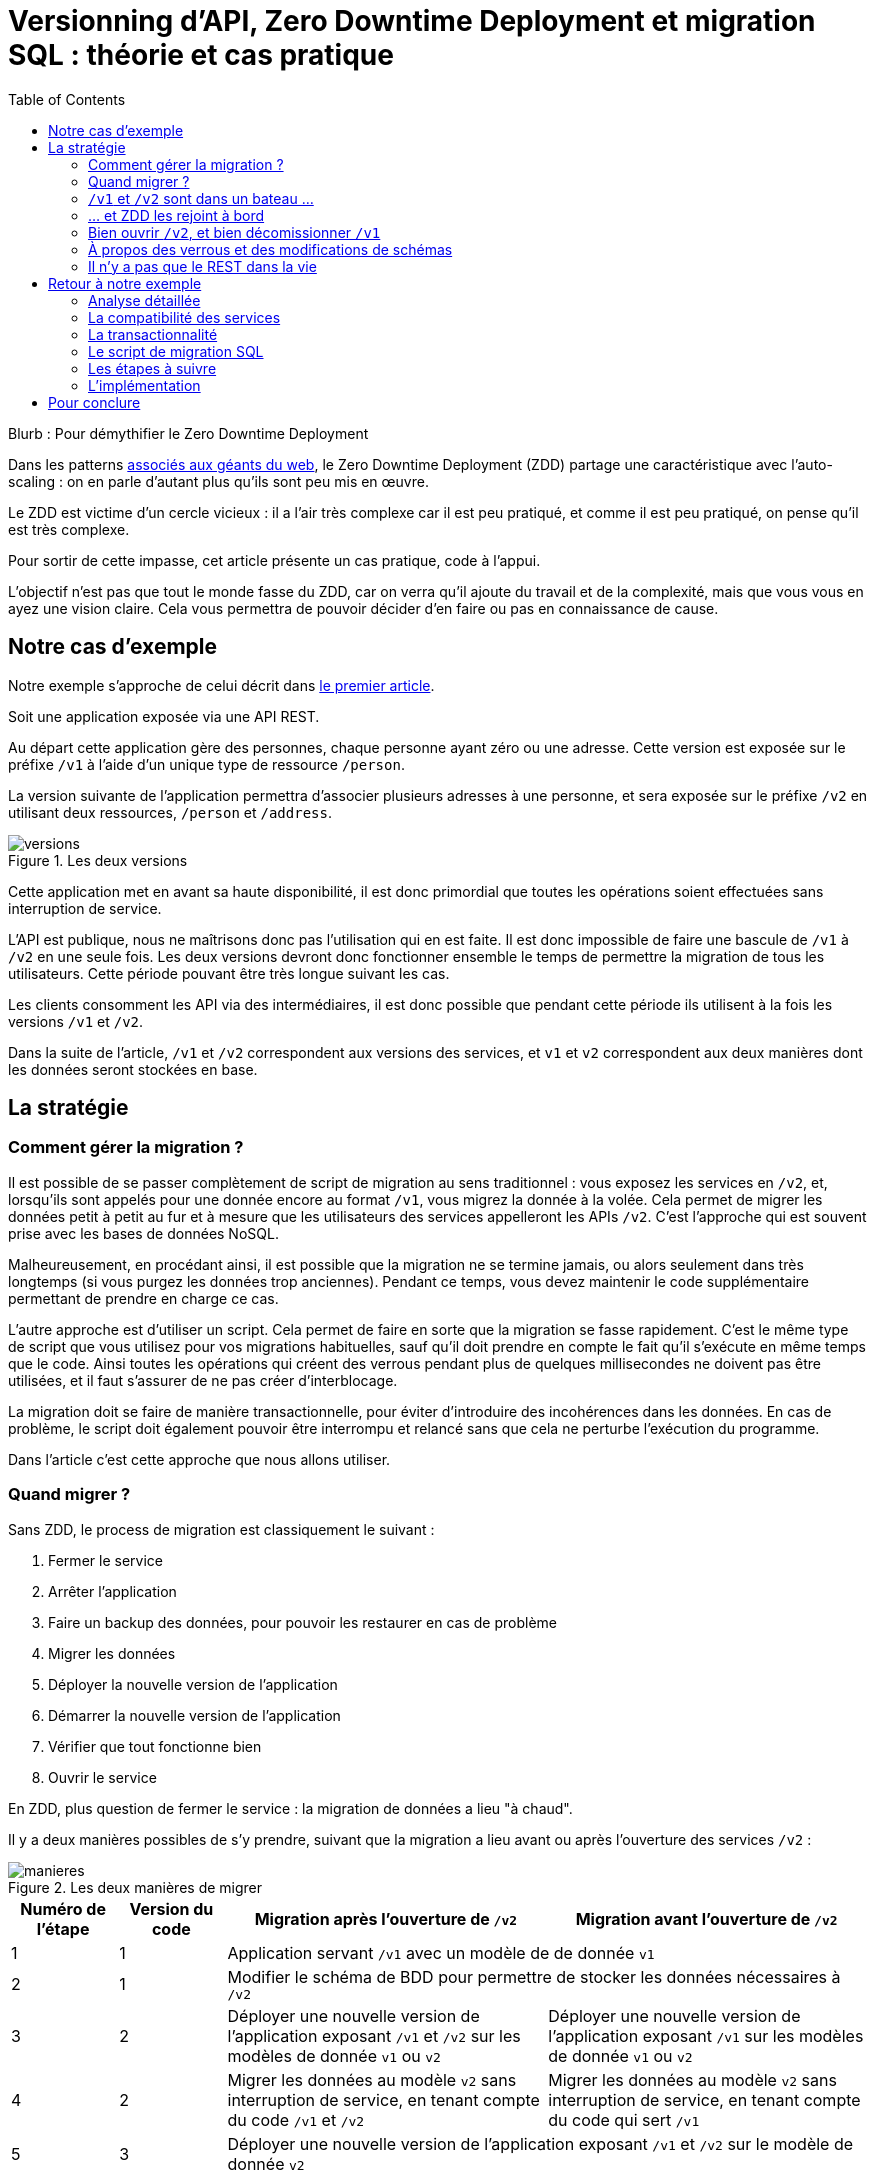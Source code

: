 = Versionning d'API, Zero Downtime Deployment et migration SQL : théorie et cas pratique
:toc:

Blurb : Pour démythifier le Zero Downtime Deployment

Dans les patterns link:http://blog.octo.com/zero-downtime-deployment/[associés aux géants du web], le Zero Downtime Deployment (ZDD) partage une caractéristique avec l'auto-scaling : on en parle d'autant plus qu'ils sont peu mis en œuvre.

Le ZDD est victime d'un cercle vicieux : il a l'air très complexe car il est peu pratiqué, et comme il est peu pratiqué, on pense qu'il est très complexe.

Pour sortir de cette impasse, cet article présente un cas pratique, code à l'appui.

L'objectif n'est pas que tout le monde fasse du ZDD, car on verra qu'il ajoute du travail et de la complexité, mais que vous vous en ayez une vision claire.
Cela vous permettra de pouvoir décider d'en faire ou pas en connaissance de cause.

## Notre cas d'exemple

Notre exemple s'approche de celui décrit dans link:http://blog.octo.com/zero-downtime-deployment/[le premier article].

Soit une application exposée via une API REST.

Au départ cette application gère des personnes, chaque personne ayant zéro ou une adresse. Cette version est exposée sur le préfixe `/v1` à l'aide d'un unique type de ressource `/person`.

La version suivante de l'application permettra d'associer plusieurs adresses à une personne, et sera exposée sur le préfixe `/v2` en utilisant deux ressources, `/person` et `/address`.

image::versions.png[title="Les deux versions"]

Cette application met en avant sa haute disponibilité, il est donc primordial que toutes les opérations soient effectuées sans interruption de service.

L'API est publique, nous ne maîtrisons donc pas l'utilisation qui en est faite.
Il est donc impossible de faire une bascule de `/v1` à `/v2` en une seule fois.
Les deux versions devront donc fonctionner ensemble le temps de permettre la migration de tous les utilisateurs.
Cette période pouvant être très longue suivant les cas.

Les clients consomment les API via des intermédiaires, il est donc possible que pendant cette période ils utilisent à la fois les versions `/v1` et `/v2`.

Dans la suite de l'article, `/v1` et `/v2` correspondent aux versions des services, et `v1` et `v2` correspondent aux deux manières dont les données seront stockées en base.

## La stratégie

### Comment gérer la migration ?

Il est possible de se passer complètement de script de migration au sens traditionnel :
vous exposez les services en `/v2`, et, lorsqu'ils sont appelés pour une donnée encore au format  `/v1`, vous migrez la donnée à la volée.
Cela permet de migrer les données petit à petit au fur et à mesure que les utilisateurs des services appelleront les APIs `/v2`.
C'est l'approche qui est souvent prise avec les bases de données NoSQL.

Malheureusement, en procédant ainsi, il est possible que la migration ne se termine jamais, ou alors seulement dans très longtemps (si vous purgez les données trop anciennes).
Pendant ce temps, vous devez maintenir le code supplémentaire permettant de prendre en charge ce cas.

L'autre approche est d'utiliser un script.
Cela permet de faire en sorte que la migration se fasse rapidement.
C'est le même type de script que vous utilisez pour vos migrations habituelles, sauf qu'il doit prendre en compte le fait qu'il s'exécute en même temps que le code.
Ainsi toutes les opérations qui créent des verrous pendant plus de quelques millisecondes ne doivent pas être utilisées, et il faut s'assurer de ne pas créer d'interblocage.

La migration doit se faire de manière transactionnelle, pour éviter d'introduire des incohérences dans les données.
En cas de problème, le script doit également pouvoir être interrompu et relancé sans que cela ne perturbe l'exécution du programme.

Dans l'article c'est cette approche que nous allons utiliser.

### Quand migrer ?

Sans ZDD, le process de migration est classiquement le suivant :

. Fermer le service
. Arrêter l'application
. Faire un backup des données, pour pouvoir les restaurer en cas de problème
. Migrer les données
. Déployer la nouvelle version de l'application
. Démarrer la nouvelle version de l'application
. Vérifier que tout fonctionne bien
. Ouvrir le service

En ZDD, plus question de fermer le service : la migration de données a lieu "à chaud".

Il y a deux manières possibles de s'y prendre, suivant que la migration a lieu avant ou après l'ouverture des services  `/v2` :

image::manieres.png[title="Les deux manières de migrer"]

[cols="1,1,3,3", options="header"]
|===
|Numéro de l'étape
|Version du code
|Migration après l'ouverture de `/v2`
|Migration avant l'ouverture de `/v2`
|1|1
2+|Application servant `/v1` avec un modèle de de donnée `v1`
|2|1
2+|Modifier le schéma de BDD pour permettre de stocker les données nécessaires à `/v2`
|3|2
|Déployer une nouvelle version de l'application exposant `/v1` et `/v2` sur les modèles de donnée `v1` ou  `v2`
|Déployer une nouvelle version de l'application exposant `/v1` sur les modèles de donnée `v1` ou  `v2`
|4|2
|Migrer les données au modèle  `v2` sans interruption de service, en tenant compte du code `/v1` et `/v2`
|Migrer les données au modèle  `v2` sans interruption de service, en tenant compte du code qui sert `/v1`
|5|3
2+|Déployer une nouvelle version de l'application exposant `/v1` et `/v2` sur le modèle de donnée `v2`
|6|3
2+|Nettoyer le schéma de BDD des artefacts `v1`
|7|4
2+|Déployer une nouvelle version de l'application gérant `/v2` sur le modèle de donnée `v2`
|===

La première approche permet d'ouvrir les services `/v2` plus rapidement car il n'y a pas besoin d'attendre la migration des données.

La seconde approche est plus simple :

- la version exposant de l'application fonctionnant avec les modèles de données `v1` et `v2` n'expose que les services `/v1`, vous faites ainsi l'économie du cas où un appel de service `/v2` accède à des données `v1` ;
- pendant la migration de données, les services `/v2` ne sont pas encore exposés, cela veut dire moins de patterns d'accès aux données à prendre en compte pour désigner une migration évitant les incohérences de données et les interblocages.

Sauf si votre process de migration est extrêmement long, la seconde approche est à privilégier, et c'est celle qui sera utilisée dans la suite de l'article.

###  `/v1` et `/v2` sont dans un bateau …

Les migrations d'APIs ouvertes posent deux problèmes métier et un problème technique.

#### Comment migrer les données ?

Le premier problème, valable aussi pour les API fermées, est de savoir comment migrer les données de `/v1` à `/v2`.
Je ne parle pas d'un point de vue technique mais bien d'un point de vue métier :
la sémantique change entre les deux versions, il faut donc déterminer comment transformer les données de `/v1` en `/v2` d'une manière qui soit logique et qui ne surprenne pas les utilisateur·rice·s de l'API.

Dans notre cas la solution est immédiate : `/v1` a au plus une seule adresse, et `/v2` peut en avoir plusieurs, l'adresse de `/v1` devient donc une des adresses de `/v2`.

#### Comment gérer la rétro-compatibilité ?

L'autre problème est de savoir comment interpréter en `/v1` des données `/v2`. En effet si l'API est ouverte, vos utilisateur·rice·s peuvent appeler vos services `/v1` alors que les données sont déjà au modèle `/v2`.

Il est souvent plus compliqué que le premier car au fur et à mesure des évolutions, les API ont tendance à devenir plus riches.
Accéder à des données plus riches de la `/v2` au travers du prisme plus étroit de l'API `/v1` peut être un vrai casse-tête.

Si c'est le seul moyen que cette transition se passe bien, il est parfois nécessaire d'adapter le design de l'API `/v2`.

C'est un équilibre à trouver entre la facilité de transition, des restrictions possibles à ajouter pour les appelants de l'API, et le temps à investir.

#### Comment répondre vite et bien ?

Le problème technique est de parvenir à rendre les différents services, y compris la compatibilité, tout en s'assurant de toujours avoir des données cohérentes et sans (trop) pénaliser les performances.
Si, entre les deux versions, les données ne sont plus structurées de la même manière, la gestion de la compatibilité peut demander de croiser les données de plusieurs tables.

Ainsi dans notre exemple,  en  `v1` les adresses sont stockées dans la table `person` alors qu'en `v2` elles sont dans une table `address` séparée.
Pendant la période de compatibilité, il faut que les appels à  `v1` qui mettent à jour le nom de la personne et son adresse modifient les deux tables de manière transactionnelle pour éviter qu'une lecture `v1` qui se produirait au même moment ne renvoie des données incohérentes.
De plus, il faut parvenir à le faire sans avoir à poser trop de verrous en base de données, car cela raletit les accès.

La meilleure stratégie est de privilégier une approche que vous maîtrisez bien et qui donne des résultats acceptables plutôt qu'une solution plus efficace ou plus rapide mais plus complexe.

Dans tous les cas, des tests sont absolument essentiels.

Pour servir les deux versions de l'API, vous pouvez utiliser une application unique ou choisir de séparer votre code en deux applications, une par version de services.
Cette question n'étant pas structurante pour la question du ZDD, nous choisissons de ne pas la traiter ici.
Dans notre exemple, nous avons choisi de n'avoir qu'une seule application.

### … et ZDD les rejoint à bord

Sans ZDD la situation est claire : on arrête l'application, les données sont migrées, et on redémarre l'application dans la nouvelle version.
Il y a donc un avant et un après.

Avec ZDD la migration s'effectue à chaud pendant que les services sont disponibles, s'ajoute une situation intermédiaire.

Pendant cette période, les données peuvent donc être encore stockées au format  `/v1` ou migrées au format  `/v2`.

Il faut alors parvenir à déterminer dans quel état sont les données : pour savoir quel code doit être appelé il faut savoir si la donnée a été migrée ou pas.
De plus, le morceau de code en charge de cela va être exécuté très souvent, il doit donc être très efficace.

En cas de difficulté, la solution qui devrait fonctionner dans tous les cas est d'ajouter dans les tables impliquées un numéro indiquant la "version de schéma" de la donnée correspondante, et qui sera incrémenté lors de la migration de la donnée.
Dans ce cas l'opération de vérification est très simple et rapide.
L'opération d'ajout de colonne est alors à faire en avance de phase, ce qui augmente le travail nécessaire à la migration.

Si vous choisissez de faire la migration de données après l'ouverture de `/v2`, s'ajoute le cas où on appelle une api `/v2` alors que la donnée est encore stockée au format `v1`. Il faut alors migrer la donnée à chaud, de manière transactionnelle en limitant les ralentissements induits.

Pour résumer, il y a quatre situations :

[cols="h,,", options="header"]
|===
|
|Appel `/v1`
|Appel  `/v2`
|Données stockées au format `v1`
|Répondre comme auparavant
|(Seulement si migration après ouverture de `/v2`) Migrer les données à chaud
|Données stockées au format `v2`
|Compatibilité `v1`
|Répondre avec la nouvelle sémantique
|===

### Bien ouvrir `/v2`, et bien décomissionner `/v1`

Lorsque vous ouvrez `/v2` pour la première fois, faites-attention à la manière dont la bascule vers la nouvelle version est faite.

Avant de rendre les nouveaux endpoints accessibles, assurez-vous que tous les serveurs utilisent la dernière version de l'application. Dans le cas contraire, si vous appelez un `/v1` alors que la donnée correspondante a été migrée en `v2` le code ne saura pas la lire correctement et risque de planter ou de renvoyer une information fausse.

Un autre problème se pose suivant la manière dont vous avez implémenté les modifications de donnée lorsque vous appelez une API `/v1`.

Le premier cas consiste à sauvegarder la donnée au format `v2`, mais cela veut dire qu'à nouveau, les versions précédentes de l'application ne pourront pas la lire.
La solution la plus simple est alors d'utiliser le link:http://blog.octo.com/feature-flipping/[feature flipping] pour faire basculer le code.

Dans le cas contraire, votre code doit détecter sous quel format la donnée est stockée, et la resauvegarder sous ce même format : une donnée `v1` reste en `v1`, et une donnée `v2` reste en `v2`.
On évite le feature flipping, mais en échange le code est plus complexe.

Pour décomissionner `/v1` il suffit de rendre les endpoints inaccessibles, la suppression du code peut se faire plus tard.

### À propos des verrous et des modifications de schémas

Comme on vient de le voir, le ZDD s'appuie beaucoup sur l'utilisation de la base de données, et notamment ses fonctionnalités d'accès concurrent.
Si vos comportements métiers sont simples, que vous utilisez un ORM, et que vous avez des tests de performances automatisés, il s'agit d'un domaine auquel vous n'avez pas souvent à vous intéresser.
Si vous vous y prenez mal, il est facile de bloquer la base, renvoyer des erreurs (en cas d'interblocage), ou des résultats incohérents.

Notre conseil est de bien vous documenter en amont voire de faire des POC pour éviter d'avoir à refaire un design parce que votre base de données ne fonctionne pas comme vous l'imaginiez.
Ne faites pas confiance à des souvenirs ou à des rumeurs : lisez en détail la documentation correspondant à la version de l'outil que vous utilisez, et surtout testez !

Si vous n'avez jamais creusé ces sujets ou que vous êtes rouillé·e, la première migration vous demandera sûrement pas mal de travail, et vous donnera quelques sueurs froides lorsque vous l'exécuterez.
Mais dites-vous que toutes les opérations suivantes manipuleront les mêmes concepts, et se passeront donc beaucoup mieux.

### Il n'y a pas que le REST dans la vie

REST possède deux caractéristiques qui en font un candidat idéal pour le ZDD :

- exposer plusieurs versions de services est une pratique standard ;
- les appels sont supposés être sans état.

Si vos services sont exposés d'une autre manière, il faudra donc vous intéresser à ces sujets.
Les sessions, comme tous les types de cache, peuvent demander une attention particulière si les données qu'elles contiennent font l'objet d'un changement de structure entre versions.

## Retour à notre exemple

Nous prenons l'hypothèse où le modèle de données suit directement les ressources à exposer.
L'adresse est initialement un champ de la table `person`, et est migrée dans une table `address` distincte.

image::schema.png[title="L'évolution du schéma"]

Nous n'utilisons pas de colonne spécifique pour stocker la "version de schéma" des objet. À la place nous allons vérifier en base la manière dont les données sont stockées : si la table `person` contient une adresse, c'est qu'elle est en version `v1`, sinon il faut vérifier l'existence d'une adresse dans la table dédiée. Cela évite d'alourdir le schéma SQL, mais augmente le nombre de requêtes exécutées.

Les étapes à suivre pour la migration :

. Version initiale : l'adresse est dans la colonne `address` de la table `person`, le code ne sait fonctionner que de cette manière.
. Ajout de la nouvelle table `address` dans la base de données, à cette étape le code ne connaît pas encore cette table.
. Déploiement du code qui fournit l'api `/v1` et qui est compatible avec les deux manières de stocker l'adresse.
. Exécution du script de migration.
. Déploiement du code qui fournit les api `/v1` et  `/v2` et qui est compatible avec la nouvelle manière de stocker l'adresse, la colonne `address` de la table `person` n'est plus utilisée par le code.
. Suppression de la colonne `address` de la table `person`.

Le ZDD a pour conséquence d'ajouter des versions de code et des migrations de schémas intermédiaires.
Dans un environnement où les déploiements ne sont pas automatisés, cela signifie une augmentation de la charge de travail et donc du risque d'erreur.
Mieux vaut donc s'outiller et disposer d'un pipeline de livraison fiable avant de se lancer.

### Analyse détaillée

### La compatibilité des services

Dans notre exemple le problème de compatibilité est le suivant : une fois une personne migrée, elle peut avoir plusieurs adresses.
Que faire quand on récupère cette même personne en passant par l'API `/v1` ?

Ici il n'y a pas de réponse évidente : il n'y a pas de notion d'adresse préférée, ou de dernière adresse utilisée qui fournirait une manière de discriminer les différentes possibilités.
Comme la réponse influe sur le comportement de l'API, c'est une décision à prendre par les personnes du métier.

La solution choisie ici est de renvoyer une adresse parmi celle dans la liste.
Elle n'est pas parfaite, mais elle peut être acceptable suivant l'usage qui en est fait : il revient aux personnes du métier d'en décider.

### La transactionnalité

Pour résoudre la question de transactionnalité, nous avons choisi la solution la plus simple : poser un verrou sur les entrées correspondantes de la table `person`.

Si toutes les opérations suivent le même principe, ce verrou joue le rôle d'une link:https://fr.wikipedia.org/wiki/Exclusion_mutuelle[mutex] en s'assurant que les appels s'exécutent bien l'un après l'autre : lorsqu'une opération pose un risque, elle commence par demander l'accès à ce verrou, et pour cela elle doit attendre son tour.

Exemple avec un appel à `PUT /v1/people/127` alors que la personne correspondante est stockée au format `v2` mais n'a pas encore d'adresse.

Exemple sans verrou :
[cols=",", options="header"]
|===
|Fil d'exécution 1
|Fil d'exécution 2
|`PUT /v1/people/127/addresses`
|`PUT /v1/people/127/addresses`
|`BEGIN`
|`BEGIN`
|`SELECT * from person where id = 127` pour récupérer la personne, vérifie qu'il n'y a pas d'adresse et que les autres champs ne sont pas à modifier
|`SELECT * from person where id = 127` pour récupérer la personne, vérifie qu'il n'y a pas d'adresse et que les autres champs ne sont pas à modifier
|`SELECT * from address where id_person = 127` pour récupérer une adresse à mettre à jour, n'en trouve pas et déduit donc qu'il faut en insérer une
|`SELECT * from address where id_person = 127` pour récupérer une adresse à mettre à jour, n'en trouve pas et déduit donc qu'il faut en insérer une
|`INSERT INTO address …` pour insérer l'adresse
|`INSERT INTO address …` pour insérer l'adresse
|`commit`
|`commit`
|===

Résultat : la personne se retrouve avec deux adresses !

Exemple avec verrou :
[cols=",", options="header"]
|===
|Fil d'exécution 1
|Fil d'exécution 2
|`PUT /v1/people/127/addresses`
|`PUT /v1/people/127/addresses`
|`BEGIN`
|`BEGIN`
|`SELECT address from person where id = 127 FOR UPDATE` pour récupérer la personne, vérifie qu'il n'y a pas d'adresse et que les autres champs ne sont pas à modifier *et verrouille la ligne*
|
|`SELECT * from address where id_person = 127` pour récupérer une adresse à mettre à jour, n'en trouve pas et déduit donc qu'il faut en insérer une
|
|`INSERT INTO address …` pour insérer l'adresse
|
|`commit` qui relache le verrou sur `person`
|
|
|`SELECT address from person where id = 127 FOR UPDATE` pour récupérer la personne, vérifie qu'il n'y a pas d'adresse et que les autres champs ne sont pas à modifier *et verrouille la ligne, attendait que le verrou sur `person` soit disponible*
|
|`SELECT id, address FROM address WHERE id_person = 127` récupère l'adresse
|
|`SELECT * from address where id_person = 127` pour récupérer une adresse à mettre à jour, trouve l'adresse insérée par l'autre fil d'exécution
|
|`UPDATE address set address = … where id = 4758` met à jour l'adresse
|
|`commit` qui relâche le verrou sur `person`
|===

Résultat : une seule adresse.

### Le script de migration SQL

Le script de migration déplace les données par blocs de `person` à `address`.

Dans notre exemple, une fois le code basculé à la nouvelle version, toutes les données sont écrites au format `v2`, qu'il s'agisse des créations ou des modifications.

La migration est donc irréversible, nous savons qu'il suffit de migrer toutes les données une fois pour que le travail soit fait.

* Il commence par récupérer l' `id` de `person` le plus élevé. Comme le script est lancé après le déploiement de la nouvelle version, toutes les personnes créées après ce moment le sont avec une adresse stockée dans `address`. Cela signifie que le script peut s'arrêter à cette valeur.
* Le script itère par groupes de `person` de 0 à l' `id` qu'il vient de récupérer. Le pas de l'itération est à déterminer expérimentalement : un pas plus grand permet de faire moins de requêtes donc de diminuer le temps total de la migration, au détriment du temps unitaire de chaque itération, et donc du temps où les verrous existent en base.
** Il démarre une transaction.
** Il sélectionne les `id` des personnes qui ont une adresse, et les verrouille.
** Il insère dans `address` les données correspondantes à l'aide d'un `INSERT … SELECT …``.
** Il vide le champs `address` de ces entrées dans la table `person`.
** Il valide la transaction, relâchant ainsi les données.

En cas d'arrêt du script, les données déjà migrées ne sont pas perdues, et relancer le script ne pose pas de problèmes, les données migrées n'étant pas retraitées.

### Les étapes à suivre

. Version initiale fournissant l'API `/v1` et où l'adresse est stockée dans la colonne `address` de la table `person`.
. Ajout en base de la table `address`, non encore utilisée par le code. La création d'une table n'a en principe aucun impact sur la base mais il faut le vérifier.
. Fournit l'API `/v1`, stocke l'adresse dans la table `address` et sait la lire aux deux endroits. Lors d'une lecture en `/v1` sur une donnée `v1` la donnée n'est pas migrée en `v2` pour garder le code plus simple.
. Migration des adresses vers la table `address`.
. Fournit les API `/v1` et `/v2`, et ne sait la lire qu'au format `v2`, suppression de la colonne `address` de la table `person` du code, la colonne est alors toujours en base.
. Suppression en base de la colonne `address` de la table `person`. Dans certaines bases de données, supprimer une colonne déclenche la réécriture de toute la table et ne peut donc se faire en ZDD. On se contente donc d'une suppression logique, par exemple en ajoutant un underscore devant son nom, et en la "recyclant" lorsqu'on a besoin d'une nouvelle colonne.

### L'implémentation

L'implémentation se trouve link:https://github.com/archiloque/zdd_java_sql[sur GitHub].
Le code est en open source sous licence MIT, vous pouvez donc vous en servir.

Chaque étape de la migration est dans un module à part, cela permet de facilement examiner ce qui se passe sans avoir à manipuler git.

Le code est en Java et utilise la bibliothèque link:http://www.dropwizard.io/[Dropwizard].
La base de donnée est PostgreSQL, l'accès se fait via Hibernate, et les migrations SQL utilisent link:http://www.liquibase.org[Liquibase].

Quelques éléments saillants :

- À l'étape 3 le link:https://github.com/archiloque/zdd_java_sql/blob/master/v3/src/main/java/com/octo/zdd_java_sql/db/PersonDAO.java[DAO de personne] avec les méthodes permettant de poser des verrous pour éviter les incohérences.
- À l'étape 4 le link:https://github.com/archiloque/zdd_java_sql/blob/master/v4/src/main/java/com/octo/zdd_java_sql/migrations/AddressToDedicatedTableMigration.java[script de migration]. Comme il s'agit d'un script et pas d'une requête unique, il est sous forme d'une classe Java link:https://github.com/archiloque/zdd_java_sql/blob/master/v4/src/main/resources/migrations.xml[appelée depuis Liquibase].
- À l'étape 6 il est possible de link:https://github.com/archiloque/zdd_java_sql/blob/master/v6/src/main/resources/migrations.xml#L48[supprimer la colonne `address`] car link:https://www.postgresql.org/docs/9.4/static/sql-altertable.html[PostgreSQL se contente de la rendre invisible, et récupère l'espace plus tard].

## Pour conclure

Faire du ZDD n'est pas magique : cela demande du travail et de la rigueur.
Si vous pouvez faire sans, tant mieux pour vous, mais si vous en avez besoin, vous devriez maintenant avoir une idée un peu plus précise de ce que ça représente.
Rappelez-vous que l'exemple développé ici est un cas simple : servez-vous en pour avoir une idée de la démarche à suivre, et pas comme un guide pour mesurer l'effort à fournir.

La première migration sera sûrement un peu un défi, mais les suivantes seront de plus en plus faciles.
Dans tous les cas, n'oubliez pas de tester, tester, et encore tester !
